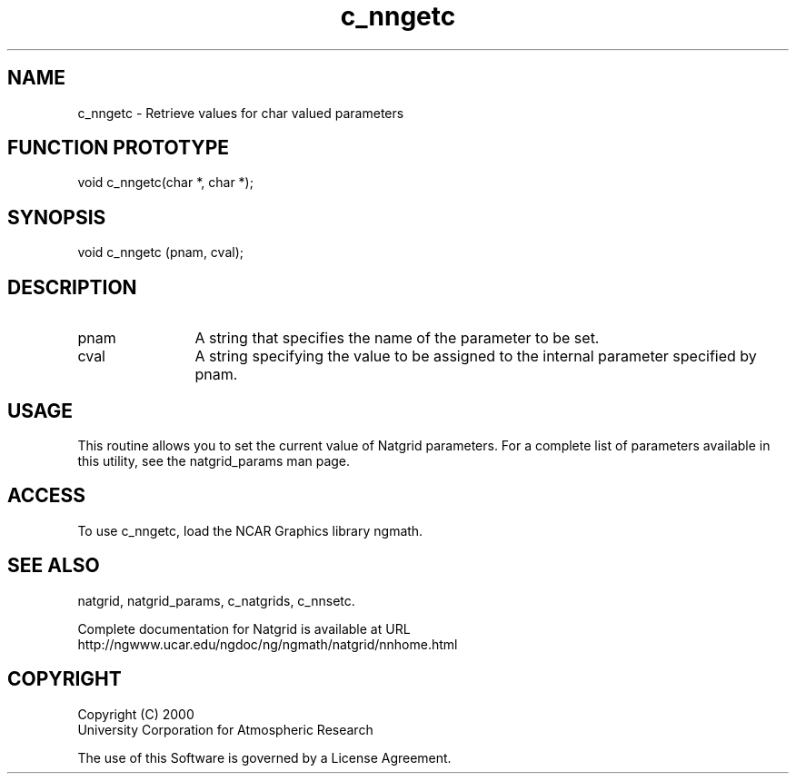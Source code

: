 .\"
.\"     $Id: c_nngetc.m,v 1.6 2008-07-27 03:35:40 haley Exp $
.\"
.TH c_nngetc 3NCARG "March 1997-1998" UNIX "NCAR GRAPHICS"
.SH NAME
c_nngetc - Retrieve values for char valued parameters
.SH FUNCTION PROTOTYPE
void c_nngetc(char *, char *);
.SH SYNOPSIS
void c_nngetc (pnam, cval);
.SH DESCRIPTION
.IP pnam 12
A string that specifies the name of the parameter to be set.
.IP cval 12
A string specifying the value to be assigned to the
internal parameter specified by pnam.
.SH USAGE
This routine allows you to set the current value of
Natgrid parameters.  For a complete list of parameters available
in this utility, see the natgrid_params man page.
.SH ACCESS
To use c_nngetc, load the NCAR Graphics library ngmath.
.SH SEE ALSO
natgrid,
natgrid_params,
c_natgrids,
c_nnsetc.
.sp
Complete documentation for Natgrid is available at URL
.br
http://ngwww.ucar.edu/ngdoc/ng/ngmath/natgrid/nnhome.html
.SH COPYRIGHT
Copyright (C) 2000
.br
University Corporation for Atmospheric Research
.br

The use of this Software is governed by a License Agreement.
